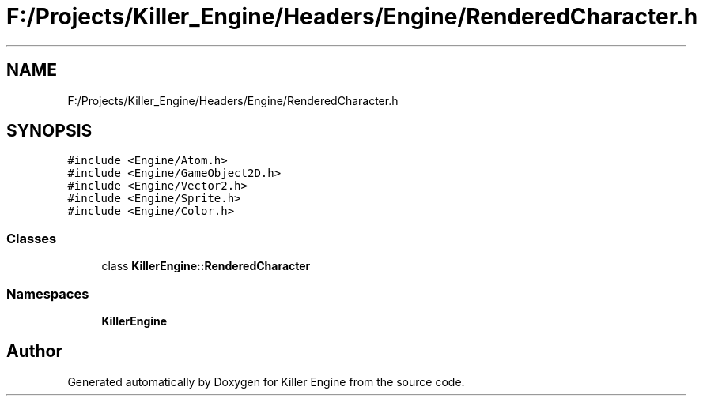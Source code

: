 .TH "F:/Projects/Killer_Engine/Headers/Engine/RenderedCharacter.h" 3 "Wed Jun 6 2018" "Killer Engine" \" -*- nroff -*-
.ad l
.nh
.SH NAME
F:/Projects/Killer_Engine/Headers/Engine/RenderedCharacter.h
.SH SYNOPSIS
.br
.PP
\fC#include <Engine/Atom\&.h>\fP
.br
\fC#include <Engine/GameObject2D\&.h>\fP
.br
\fC#include <Engine/Vector2\&.h>\fP
.br
\fC#include <Engine/Sprite\&.h>\fP
.br
\fC#include <Engine/Color\&.h>\fP
.br

.SS "Classes"

.in +1c
.ti -1c
.RI "class \fBKillerEngine::RenderedCharacter\fP"
.br
.in -1c
.SS "Namespaces"

.in +1c
.ti -1c
.RI " \fBKillerEngine\fP"
.br
.in -1c
.SH "Author"
.PP 
Generated automatically by Doxygen for Killer Engine from the source code\&.
